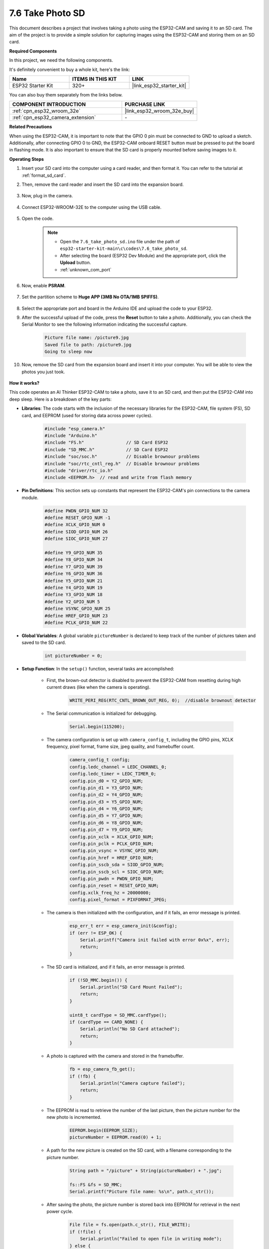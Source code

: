 .. _ar_take_photo_sd:


7.6 Take Photo SD
============================

This document describes a project that involves taking a photo using the ESP32-CAM and saving it to an SD card. 
The aim of the project is to provide a simple solution for capturing images using the ESP32-CAM and storing them on an SD card.

**Required Components**

In this project, we need the following components. 

It's definitely convenient to buy a whole kit, here's the link: 

.. list-table::
    :widths: 20 20 20
    :header-rows: 1

    *   - Name	
        - ITEMS IN THIS KIT
        - LINK
    *   - ESP32 Starter Kit
        - 320+
        - |link_esp32_starter_kit|

You can also buy them separately from the links below.

.. list-table::
    :widths: 30 20
    :header-rows: 1

    *   - COMPONENT INTRODUCTION
        - PURCHASE LINK

    *   - :ref:`cpn_esp32_wroom_32e`
        - |link_esp32_wroom_32e_buy|
    *   - :ref:`cpn_esp32_camera_extension`
        - \-


**Related Precautions**

When using the ESP32-CAM, it is important to note that the GPIO 0 pin must be connected to GND to upload a sketch. 
Additionally, after connecting GPIO 0 to GND, the ESP32-CAM onboard RESET button must be pressed to put the board in flashing mode. 
It is also important to ensure that the SD card is properly mounted before saving images to it.

**Operating Steps**

#. Insert your SD card into the computer using a card reader, and then format it. You can refer to the tutorial at :ref:`format_sd_card`.

#. Then, remove the card reader and insert the SD card into the expansion board.

    .. image:: ../../img/insert_sd.png

#. Now, plug in the camera.

    .. raw:: html

        <video loop autoplay muted style = "max-width:100%">
            <source src="../../_static/video/plugin_camera.mp4" type="video/mp4">
            Your browser does not support the video tag.
        </video>

#. Connect ESP32-WROOM-32E to the computer using the USB cable.

    .. image:: ../../img/plugin_esp32.png

#. Open the code.

    .. note::

        * Open the ``7.6_take_photo_sd.ino`` file under the path of ``esp32-starter-kit-main\c\codes\7.6_take_photo_sd``.
        * After selecting the board (ESP32 Dev Module) and the appropriate port, click the **Upload** button.
        * :ref:`unknown_com_port`

    .. raw:: html

        <iframe src=https://create.arduino.cc/editor/sunfounder01/4d698dc3-aef7-4aea-b8a3-7d143a4c7d3c/preview?embed style="height:510px;width:100%;margin:10px 0" frameborder=0></iframe>


#. Now, enable **PSRAM**.

    .. image:: img/sp230516_150554.png

#. Set the partition scheme to **Huge APP (3MB No OTA/1MB SPIFFS)**.

    .. image:: img/sp230516_150840.png   

#. Select the appropriate port and board in the Arduino IDE and upload the code to your ESP32.

#. After the successful upload of the code, press the **Reset** button to take a photo. Additionally, you can check the Serial Monitor to see the following information indicating the successful capture.


    .. code-block:: arduino

        Picture file name: /picture9.jpg
        Saved file to path: /picture9.jpg
        Going to sleep now

    .. image:: img/press_reset.png

#. Now, remove the SD card from the expansion board and insert it into your computer. You will be able to view the photos you just took.

    .. image:: img/take_photo1.png

**How it works?**

This code operates an AI Thinker ESP32-CAM to take a photo, save it to an SD card, and then put the ESP32-CAM into deep sleep. Here is a breakdown of the key parts:

* **Libraries**: The code starts with the inclusion of the necessary libraries for the ESP32-CAM, file system (FS), SD card, and EEPROM (used for storing data across power cycles).

    .. code-block:: arduino

        #include "esp_camera.h"
        #include "Arduino.h"
        #include "FS.h"                // SD Card ESP32
        #include "SD_MMC.h"            // SD Card ESP32
        #include "soc/soc.h"           // Disable brownour problems
        #include "soc/rtc_cntl_reg.h"  // Disable brownour problems
        #include "driver/rtc_io.h"
        #include <EEPROM.h>  // read and write from flash memory

* **Pin Definitions**: This section sets up constants that represent the ESP32-CAM's pin connections to the camera module.

    .. code-block:: arduino

        #define PWDN_GPIO_NUM 32
        #define RESET_GPIO_NUM -1
        #define XCLK_GPIO_NUM 0
        #define SIOD_GPIO_NUM 26
        #define SIOC_GPIO_NUM 27

        #define Y9_GPIO_NUM 35
        #define Y8_GPIO_NUM 34
        #define Y7_GPIO_NUM 39
        #define Y6_GPIO_NUM 36
        #define Y5_GPIO_NUM 21
        #define Y4_GPIO_NUM 19
        #define Y3_GPIO_NUM 18
        #define Y2_GPIO_NUM 5
        #define VSYNC_GPIO_NUM 25
        #define HREF_GPIO_NUM 23
        #define PCLK_GPIO_NUM 22


* **Global Variables**: A global variable ``pictureNumber`` is declared to keep track of the number of pictures taken and saved to the SD card.

    .. code-block:: arduino

        int pictureNumber = 0;


* **Setup Function**: In the ``setup()`` function, several tasks are accomplished:


    * First, the brown-out detector is disabled to prevent the ESP32-CAM from resetting during high current draws (like when the camera is operating).
    
        .. code-block:: arduino

            WRITE_PERI_REG(RTC_CNTL_BROWN_OUT_REG, 0);  //disable brownout detector

    * The Serial communication is initialized for debugging.

        .. code-block:: arduino

            Serial.begin(115200);

    * The camera configuration is set up with ``camera_config_t``, including the GPIO pins, XCLK frequency, pixel format, frame size, jpeg quality, and framebuffer count.
    
        .. code-block:: arduino

            camera_config_t config;
            config.ledc_channel = LEDC_CHANNEL_0;
            config.ledc_timer = LEDC_TIMER_0;
            config.pin_d0 = Y2_GPIO_NUM;
            config.pin_d1 = Y3_GPIO_NUM;
            config.pin_d2 = Y4_GPIO_NUM;
            config.pin_d3 = Y5_GPIO_NUM;
            config.pin_d4 = Y6_GPIO_NUM;
            config.pin_d5 = Y7_GPIO_NUM;
            config.pin_d6 = Y8_GPIO_NUM;
            config.pin_d7 = Y9_GPIO_NUM;
            config.pin_xclk = XCLK_GPIO_NUM;
            config.pin_pclk = PCLK_GPIO_NUM;
            config.pin_vsync = VSYNC_GPIO_NUM;
            config.pin_href = HREF_GPIO_NUM;
            config.pin_sscb_sda = SIOD_GPIO_NUM;
            config.pin_sscb_scl = SIOC_GPIO_NUM;
            config.pin_pwdn = PWDN_GPIO_NUM;
            config.pin_reset = RESET_GPIO_NUM;
            config.xclk_freq_hz = 20000000;
            config.pixel_format = PIXFORMAT_JPEG;
    
    * The camera is then initialized with the configuration, and if it fails, an error message is printed.

        .. code-block:: arduino

            esp_err_t err = esp_camera_init(&config);
            if (err != ESP_OK) {
                Serial.printf("Camera init failed with error 0x%x", err);
                return;
            }

    * The SD card is initialized, and if it fails, an error message is printed.

           .. code-block:: arduino
            
            if (!SD_MMC.begin()) {
                Serial.println("SD Card Mount Failed");
                return;
            }   

            uint8_t cardType = SD_MMC.cardType();
            if (cardType == CARD_NONE) {
                Serial.println("No SD Card attached");
                return;
            }        

    * A photo is captured with the camera and stored in the framebuffer.

        .. code-block:: arduino

            fb = esp_camera_fb_get();
            if (!fb) {
                Serial.println("Camera capture failed");
                return;
            }

    * The EEPROM is read to retrieve the number of the last picture, then the picture number for the new photo is incremented.

        .. code-block:: arduino

            EEPROM.begin(EEPROM_SIZE);
            pictureNumber = EEPROM.read(0) + 1;

    * A path for the new picture is created on the SD card, with a filename corresponding to the picture number.

        .. code-block:: arduino

            String path = "/picture" + String(pictureNumber) + ".jpg";

            fs::FS &fs = SD_MMC;
            Serial.printf("Picture file name: %s\n", path.c_str());

    * After saving the photo, the picture number is stored back into EEPROM for retrieval in the next power cycle.

        .. code-block:: arduino

            File file = fs.open(path.c_str(), FILE_WRITE);
            if (!file) {
                Serial.println("Failed to open file in writing mode");
            } else {
                file.write(fb->buf, fb->len);  // payload (image), payload length
                Serial.printf("Saved file to path: %s\n", path.c_str());
                EEPROM.write(0, pictureNumber);
                EEPROM.commit();
            }
            file.close();
            esp_camera_fb_return(fb); 

    * Finally, the onboard LED (flash) is turned off and the ESP32-CAM goes into deep sleep.

        .. code-block:: arduino

            pinMode(4, OUTPUT);
            digitalWrite(4, LOW);
            rtc_gpio_hold_en(GPIO_NUM_4);

    * Sleep Mode: The ESP32-CAM goes into deep sleep after taking each photo to conserve power. It can be woken up by a reset or by a signal on specific pins.

        .. code-block:: arduino

            delay(2000);
            Serial.println("Going to sleep now");
            delay(2000);
            esp_deep_sleep_start();
            Serial.println("This will never be printed");


* Loop Function: The ``loop()`` function is empty because after the setup process, the ESP32-CAM immediately goes into deep sleep.


Note that for this code to work, you need to ensure that GPIO 0 is connected to GND when uploading the sketch, and you might have to press the on-board RESET button to put your board into flashing mode. Also, remember to replace "/picture" with your own file name. The size of the EEPROM is set to 1, which means it can store values from 0 to 255. If you plan to take more than 255 pictures, you'll need to increase the EEPROM size and adjust how you store and read the pictureNumber.

